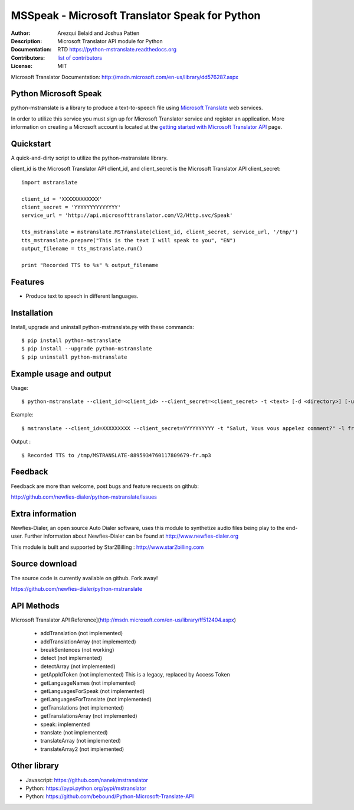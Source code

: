 ===============================================
MSSpeak - Microsoft Translator Speak for Python
===============================================

:Author: Arezqui Belaid and Joshua Patten
:Description: Microsoft Translator API module for Python
:Documentation: RTD https://python-mstranslate.readthedocs.org
:Contributors: `list of contributors <https://github.com/newfies-dialer/python-mstranslate/graphs/contributors>`_
:License: MIT

.. image:: https://img.shields.io/travis/newfies-dialer/python-mstranslate.svg
        :target: https://travis-ci.org/newfies-dialer/python-mstranslate

.. image:: https://img.shields.io/pypi/v/python-mstranslate.svg
        :target: https://pypi.python.org/pypi/python-mstranslate


Microsoft Translator Documentation: http://msdn.microsoft.com/en-us/library/dd576287.aspx


Python Microsoft Speak
----------------------

python-mstranslate is a library to produce a text-to-speech file using `Microsoft Translate`_ web services.

In order to utilize this service you must sign up for Microsoft Translator service and register an application. More information on creating a Microsoft account is located at the `getting started with Microsoft Translator API`_ page.


Quickstart
----------

A quick-and-dirty script to utilize the python-mstranslate library.

client_id is the Microsoft Translator API client_id, and client_secret is the Microsoft Translator API client_secret:
::

    import mstranslate

    client_id = 'XXXXXXXXXXXX'
    client_secret = 'YYYYYYYYYYYYYY'
    service_url = 'http://api.microsofttranslator.com/V2/Http.svc/Speak'

    tts_mstranslate = mstranslate.MSTranslate(client_id, client_secret, service_url, '/tmp/')
    tts_mstranslate.prepare("This is the text I will speak to you", "EN")
    output_filename = tts_mstranslate.run()

    print "Recorded TTS to %s" % output_filename


Features
--------

* Produce text to speech in different languages.


Installation
------------

Install, upgrade and uninstall python-mstranslate.py with these commands::

    $ pip install python-mstranslate
    $ pip install --upgrade python-mstranslate
    $ pip uninstall python-mstranslate


Example usage and output
------------------------

Usage:
::
    $ python-mstranslate --client_id=<client_id> --client_secret=<client_secret> -t <text> [-d <directory>] [-url <service_url>] [-h]


Example:
::
    $ mstranslate --client_id=XXXXXXXXX --client_secret=YYYYYYYYYY -t "Salut, Vous vous appelez comment?" -l fr

Output :
::
    $ Recorded TTS to /tmp/MSTRANSLATE-8895934760117809679-fr.mp3


Feedback
--------

Feedback are more than welcome, post bugs and feature requests on github:

http://github.com/newfies-dialer/python-mstranslate/issues


Extra information
-----------------

Newfies-Dialer, an open source Auto Dialer software, uses this module to synthetize audio files being play to the end-user.
Further information about Newfies-Dialer can be found at http://www.newfies-dialer.org

This module is built and supported by Star2Billing : http://www.star2billing.com


Source download
---------------

The source code is currently available on github. Fork away!

https://github.com/newfies-dialer/python-mstranslate


API Methods
-----------

Microsoft Translator API Reference](http://msdn.microsoft.com/en-us/library/ff512404.aspx)

  * addTranslation (not implemented)
  * addTranslationArray (not implemented)
  * breakSentences (not working)
  * detect (not implemented)
  * detectArray (not implemented)
  * getAppIdToken (not implemented) This is a legacy, replaced by
    Access Token
  * getLanguageNames (not implemented)
  * getLanguagesForSpeak (not implemented)
  * getLanguagesForTranslate (not implemented)
  * getTranslations (not implemented)
  * getTranslationsArray (not implemented)
  * speak: implemented
  * translate (not implemented)
  * translateArray (not implemented)
  * translateArray2 (not implemented)


Other library
-------------

* Javascript: https://github.com/nanek/mstranslator
* Python: https://pypi.python.org/pypi/mstranslator
* Python: https://github.com/bebound/Python-Microsoft-Translate-API


.. _Microsoft Translate: http://www.microsoft.com/en-us/translator/translatorapi.aspx
.. _getting started with Microsoft Translator API: https://www.microsoft.com/en-us/translator/getstarted.aspx
